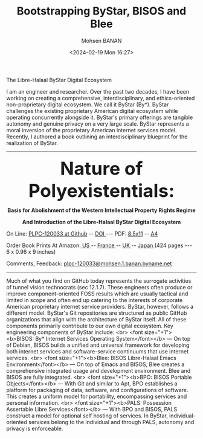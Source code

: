 #+TITLE: Bootstrapping ByStar, BISOS and Blee
#+DATE: <2024-02-19 Mon 16:27>
#+AUTHOR: Mohsen BANAN
#+OPTIONS: toc:4

The Libre-Halaal ByStar Digital Ecosystem

I am an engineer and researcher. Over the past two decades, I have been working
on creating a comprehensive, interdisciplinary, and ethics-oriented
non-proprietary digital ecosystem. We call it ByStar (By*). ByStar challenges
the existing proprietary American digital ecosystem while operating concurrently
alongside it. ByStar's primary offerings are tangible autonomy and genuine
privacy on a very large scale. ByStar represents a moral inversion of the
proprietary American internet services model. Recently, I authored a book
outlining an interdisciplinary blueprint for the realization of ByStar.

------------------------------------------------------------------------

#+html: <img align="right" src="images/frontCover-1.jpg" height="230" />

#+html: <p align="center"><font size="+4"><b>Nature of Polyexistentials:</font></b></p>
#+html: <p align="center"><b>Basis for Abolishment of the Western Intellectual Property Rights Regime</b></p>
#+html: <p align="center"><b>And Introduction of the Libre-Halaal ByStar Digital Ecosystem</b></p>

#+html: <p> </p>
#+html: <p align="left">On Line: <a href="https://github.com/bxplpc/120033">PLPC-120033 at Github</a> --  <a href="https://doi.org/10.5281/zenodo.8003846">DOI </a> --- PDF: <a href="https://github.com/bxplpc/120033/blob/main/pdf/c-120033-1_05-book-8.5x11-col-emb-pub.pdf">8.5x11</a> -- <a href="https://github.com/bxplpc/120033/blob/main/pdf/c-120033-1_04-book-a4-col-emb-pub.pdf">A4</a> </p>

#+html: <p align="left">Order Book Prints At Amazon:<a href="https://www.amazon.com/dp/1960957015"> US </a> -- <a href="https://www.amazon.fr/dp/1960957015"> France </a>  -- <a href="https://www.amazon.co.uk/dp/1960957015"> UK </a> -- <a href="https://www.amazon.co.jp/dp/1960957015"> Japan </a> (424 pages --- 6 x 0.96 x 9 inches)</p>

#+html: <p align="left">Comments, Feedback: <a href="mailto:plpc-120033@mohsen.1.banan.byname.net">plpc-120033@mohsen.1.banan.byname.net</a> </p>

------------------------------------------------------------------------

Much of what you find on GitHub today represents the surrogate activities of
tunnel vision technocrats (sec 12.1.7). These engineers often produce or improve
component-oriented FOSS results which are usually tactical and limited in scope
and often end up catering to the interests of corporate American proprietary
internet service providers. ByStar, however, follows a different model. ByStar's
Git repositories are structured as public GitHub organizations that align with the
architecture of ByStar itself. All of these components primarily contribute to
our own digital ecosystem. Key engineering components of ByStar include:
<br>
<font size="+1"><b>BISOS: By* Internet Services Operating System</font></b> ---
On top of Debian, BISOS builds a unified and universal framework for developing
both internet services and software-service continuums that use internet
services.
<br>
<font size="+1"><b>Blee: BISOS Libre-Halaal Emacs
Environment</font></b> --- On top of Emacs and BISOS, Blee creates a
comprehensive integrated usage and development environment. Blee and BISOS are
fully integrated.
<br>
<font size="+1"><b>BPO: BISOS Portable Objects</font></b> --- With
Git and similar to Apt, BPO establishes a platform for packaging of data,
software, and configurations of software. This creates a uniform model for
portability, encompassing services and personal information.
<br>
<font size="+1"><b>PALS: Possession Assertable Libre Services</font></b> --- With
BPO and BISOS, PALS construct a model for optional self hosting of services.
In ByStar, individual-oriented services belong to the individual
and through PALS, autonomy and privacy is enforceable.
